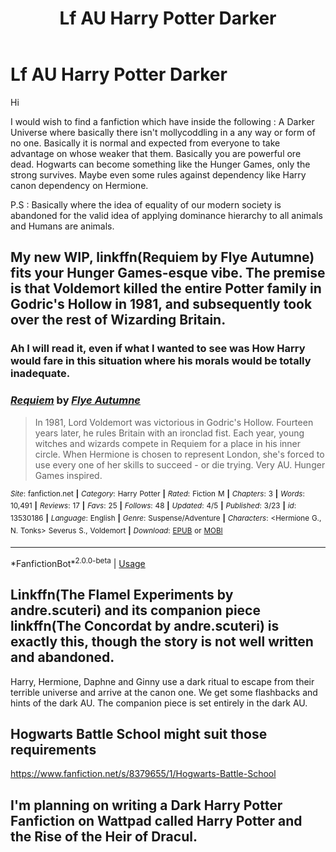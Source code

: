 #+TITLE: Lf AU Harry Potter Darker

* Lf AU Harry Potter Darker
:PROPERTIES:
:Author: sebo1715
:Score: 6
:DateUnix: 1587047082.0
:DateShort: 2020-Apr-16
:FlairText: Request
:END:
Hi

I would wish to find a fanfiction which have inside the following : A Darker Universe where basically there isn't mollycoddling in a any way or form of no one. Basically it is normal and expected from everyone to take advantage on whose weaker that them. Basically you are powerful ore dead. Hogwarts can become something like the Hunger Games, only the strong survives. Maybe even some rules against dependency like Harry canon dependency on Hermione.

P.S : Basically where the idea of equality of our modern society is abandoned for the valid idea of applying dominance hierarchy to all animals and Humans are animals.


** My new WIP, linkffn(Requiem by Flye Autumne) fits your Hunger Games-esque vibe. The premise is that Voldemort killed the entire Potter family in Godric's Hollow in 1981, and subsequently took over the rest of Wizarding Britain.
:PROPERTIES:
:Author: Flye_Autumne
:Score: 2
:DateUnix: 1587053918.0
:DateShort: 2020-Apr-16
:END:

*** Ah I will read it, even if what I wanted to see was How Harry would fare in this situation where his morals would be totally inadequate.
:PROPERTIES:
:Author: sebo1715
:Score: 2
:DateUnix: 1587054069.0
:DateShort: 2020-Apr-16
:END:


*** [[https://www.fanfiction.net/s/13530186/1/][*/Requiem/*]] by [[https://www.fanfiction.net/u/7834753/Flye-Autumne][/Flye Autumne/]]

#+begin_quote
  In 1981, Lord Voldemort was victorious in Godric's Hollow. Fourteen years later, he rules Britain with an ironclad fist. Each year, young witches and wizards compete in Requiem for a place in his inner circle. When Hermione is chosen to represent London, she's forced to use every one of her skills to succeed - or die trying. Very AU. Hunger Games inspired.
#+end_quote

^{/Site/:} ^{fanfiction.net} ^{*|*} ^{/Category/:} ^{Harry} ^{Potter} ^{*|*} ^{/Rated/:} ^{Fiction} ^{M} ^{*|*} ^{/Chapters/:} ^{3} ^{*|*} ^{/Words/:} ^{10,491} ^{*|*} ^{/Reviews/:} ^{17} ^{*|*} ^{/Favs/:} ^{25} ^{*|*} ^{/Follows/:} ^{48} ^{*|*} ^{/Updated/:} ^{4/5} ^{*|*} ^{/Published/:} ^{3/23} ^{*|*} ^{/id/:} ^{13530186} ^{*|*} ^{/Language/:} ^{English} ^{*|*} ^{/Genre/:} ^{Suspense/Adventure} ^{*|*} ^{/Characters/:} ^{<Hermione} ^{G.,} ^{N.} ^{Tonks>} ^{Severus} ^{S.,} ^{Voldemort} ^{*|*} ^{/Download/:} ^{[[http://www.ff2ebook.com/old/ffn-bot/index.php?id=13530186&source=ff&filetype=epub][EPUB]]} ^{or} ^{[[http://www.ff2ebook.com/old/ffn-bot/index.php?id=13530186&source=ff&filetype=mobi][MOBI]]}

--------------

*FanfictionBot*^{2.0.0-beta} | [[https://github.com/tusing/reddit-ffn-bot/wiki/Usage][Usage]]
:PROPERTIES:
:Author: FanfictionBot
:Score: 1
:DateUnix: 1587053953.0
:DateShort: 2020-Apr-16
:END:


** Linkffn(The Flamel Experiments by andre.scuteri) and its companion piece linkffn(The Concordat by andre.scuteri) is exactly this, though the story is not well written and abandoned.

Harry, Hermione, Daphne and Ginny use a dark ritual to escape from their terrible universe and arrive at the canon one. We get some flashbacks and hints of the dark AU. The companion piece is set entirely in the dark AU.
:PROPERTIES:
:Author: rohan62442
:Score: 1
:DateUnix: 1587108477.0
:DateShort: 2020-Apr-17
:END:


** Hogwarts Battle School might suit those requirements

[[https://www.fanfiction.net/s/8379655/1/Hogwarts-Battle-School]]
:PROPERTIES:
:Author: raveninthewind84
:Score: 1
:DateUnix: 1587198818.0
:DateShort: 2020-Apr-18
:END:


** I'm planning on writing a Dark Harry Potter Fanfiction on Wattpad called Harry Potter and the Rise of the Heir of Dracul.
:PROPERTIES:
:Author: DarthIncarus
:Score: 0
:DateUnix: 1587061728.0
:DateShort: 2020-Apr-16
:END:
